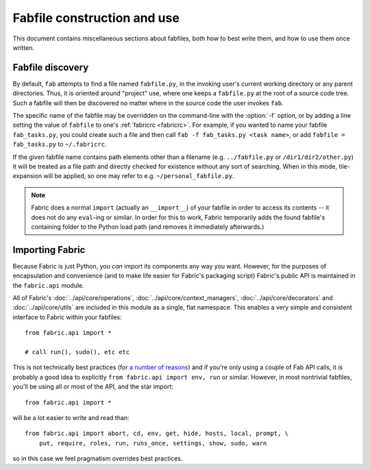============================
Fabfile construction and use
============================

This document contains miscellaneous sections about fabfiles, both how to best
write them, and how to use them once written.

Fabfile discovery
=================

By default, ``fab`` attempts to find a file named ``fabfile.py``, in the
invoking user's current working directory or any parent directories. Thus, it
is oriented around "project" use, where one keeps a ``fabfile.py`` at the root
of a source code tree. Such a fabfile will then be discovered no matter where
in the source code the user invokes ``fab``.

The specific name of the fabfile may be overridden on the command-line with
the :option:`-f` option, or by adding a line setting the value of ``fabfile``
to one's :ref:`fabricrc <fabricrc>`. For example, if you wanted to name
your fabfile ``fab_tasks.py``, you could create such a file and then call
``fab -f fab_tasks.py <task name>``, or add ``fabfile = fab_tasks.py`` to
``~/.fabricrc``.

If the given fabfile name contains path elements other than a filename (e.g.
``../fabfile.py`` or ``/dir1/dir2/other.py``) it will be treated as a file path
and directly checked for existence without any sort of searching. When in this
mode, tile-expansion will be applied, so one may refer to e.g.
``~/personal_fabfile.py``.

.. note::

    Fabric does a normal ``import`` (actually an ``__import__``) of your
    fabfile in order to access its contents -- it does not do any ``eval``-ing
    or similar. In order for this to work, Fabric temporarily adds the found
    fabfile's containing folder to the Python load path (and removes it
    immediately afterwards.)


Importing Fabric
================

Because Fabric is just Python, you *can* import its components any way you
want. However, for the purposes of encapsulation and convenience (and to make
life easier for Fabric's packaging script) Fabric's public API is maintained in
the ``fabric.api`` module.

All of Fabric's :doc:`../api/core/operations`,
:doc:`../api/core/context_managers`, :doc:`../api/core/decorators` and
:doc:`../api/core/utils` are included in this module as a single, flat
namespace. This enables a very simple and consistent interface to Fabric within
your fabfiles::

    from fabric.api import *

    # call run(), sudo(), etc etc

This is not technically best practices (for `a
number of reasons`_) and if you're only using a couple of
Fab API calls, it *is* probably a good idea to explicitly ``from fabric.api
import env, run`` or similar. However, in most nontrivial fabfiles, you'll be
using all or most of the API, and the star import::

    from fabric.api import *

will be a lot easier to write and read than::

    from fabric.api import abort, cd, env, get, hide, hosts, local, prompt, \
        put, require, roles, run, runs_once, settings, show, sudo, warn

so in this case we feel pragmatism overrides best practices.

.. _a number of reasons: http://python.net/~goodger/projects/pycon/2007/idiomatic/handout.html#importing
